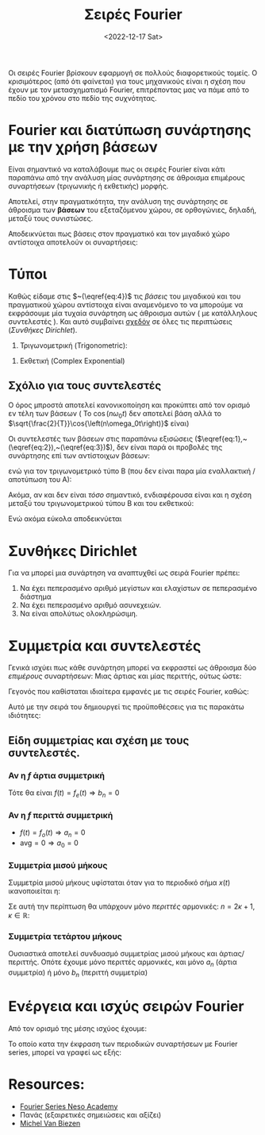 #+title: Σειρές Fourier
#+course: ss ic2 em1
#+DATE: <2022-12-17 Sat>

Οι σειρές Fourier βρίσκουν εφαρμογή σε πολλούς διαφορετικούς τομείς. Ο
κρισιμότερος (από ότι φαίνεται) για τους μηχανικούς είναι η σχέση που έχουν με
τον μετασχηματισμό Fourier, επιτρέποντας μας να πάμε από το πεδίο του χρόνου
στο πεδίο της συχνότητας.

* Fourier και διατύπωση συνάρτησης με την χρήση βάσεων
Είναι σημαντικό να καταλάβουμε πως οι σειρές Fourier είναι κάτι παραπάνω από την
ανάλυση μίας συνάρτησης σε άθροισμα επιμέρους συναρτήσεων (τριγωνικής ή
εκθετικής) μορφής.

Αποτελεί, στην πραγματικότητα, την ανάλυση της συνάρτησης σε άθροισμα των *βάσεων*
του εξεταζόμενου χώρου, σε ορθογώνιες, δηλαδή, μεταξύ τους συνιστώσες.

Αποδεικνύεται πως βάσεις στον πραγματικό και τον μιγαδικό χώρο αντίστοιχα
αποτελούν οι συναρτήσεις:
\begin{align}
\label{eq:4}
\frac{\sqrt{2}}{T}\cos{\left(n\omega_0t\right)}\\
\frac{\sqrt{2}}{T}\sin{\left(n\omega_0t\right)}\\
\frac{\sqrt{1}}{T}e^{jn\omega_0t}
\end{align}

** ACTION Μια σύντομη επανάληψη                                   :noexport:
#+begin_note
Με θυμίζει πάρα πολύ Strang και θα ήθελα να το εξετάσω ξανά στο μέλλον. Αν
κάποιος έχει το κόκινο βιβλίο του Πανά, αξίζει η μελέτη του κεφαλαίου 2 σε αυτή
την φάση. Εξηγεί συνοπτικότατα την θεωρία των /διανυσματικών/ χώρων.
#+end_note

** ACTION Οι βάσεις στον πραγματικό και τον μιγαδικό χώρο         :noexport:

* Τύποι
Καθώς είδαμε στις  $~(\eqref{eq:4})$ τις /βάσεις/ του μιγαδικού και του πραγματικού
χώρου αντίστοιχα είναι αναμενόμενο το να μπορούμε να εκφράσουμε μία τυχαία
συνάρτηση ως άθροισμα αυτών ( με κατάλληλους συντελεστές ). Και αυτό συμβαίνει
_σχεδόν_ σε όλες τις περιπτώσεις ([[*Συνθήκες Dirichlet][Συνθήκες Dirichlet]]).
1. Τριγωνομετρική (Trigonometric):
\begin{align}
\label{eq:1}
\hat{f} &= 
\frac{a_0}{2}+ \sum_{n=1}^{\infty}a_n \cos{\left(n\omega_0t\right)}+
\sum_{n=1}^{\infty}b_n \cos{\left(n\omega_0t\right)}&\text{type A}\\
\label{eq:2}
\hat{f} &= 
\frac{A_0}{2}+ \sum_{n=1}^{\infty}A_n \cos{\left( n\omega_0t \right) + \phi_{n}}&\text{type B}
\end{align}
2. Εκθετική (Complex Exponential)
\begin{equation}
\label{eq:3}
\hat{f} = \sum_{n=-\infty}^{\infty}f_n \cos{\left(n\omega_0t\right)}
\end{equation}

** Σχόλιο για τους συντελεστές
#+begin_note
Ο όρος μπροστά αποτελεί κανονικοποίηση και προκύπτει από τον ορισμό εν τέλη των
βάσεων ( Το $\cos{\left(n\omega_0t\right)}$ δεν αποτελεί βάση αλλά το
$\sqrt{\frac{2}{T}}\cos{\left(n\omega_0t\right)}$ είναι)
#+end_note

Οι συντελεστές των βάσεων στις παραπάνω εξισώσεις
($\eqref{eq:1},~(\eqref{eq:2}),~(\eqref{eq:3})$), δεν είναι παρά οι προβολές 
της συνάρτησης επί των αντίστοιχων βάσεων:
\begin{align}
\label{eq:6}
a_n &= \frac{2}{T}\int_{t_1}^{t_1+T} f(t)\cos{\left(n\omega_0t\right)}dt\\
b_n &= \frac{2}{T}\int_{t_1}^{t_1+T} f(t)\sin{\left(n\omega_0t\right)}dt\\
F_n &= \frac{1}{T}\int_{t_1}^{t_1+T} f(t)e^{-\jmath\omega_0nt}dt
\end{align}

ενώ για τον τριγωνομετρικό τύπο Β (που δεν είναι παρα μία εναλλακτική /αποτύπωση
του Α):

\begin{align}
\label{eq:12}
A_0 &= \frac{a_0}{2}\\
A_n &= \sqrt{a_n^2+b_n^2}\\
\phi_n &= \arctan{\left(\frac{b_n}{a_n}\right)}
\end{align}

Ακόμα, αν και δεν είναι /τόσο/ σημαντικό, ενδιαφέρουσα είναι και η σχέση μεταξύ
του τριγωνομετρικού τύπου Β και του εκθετικού:
\begin{align*}
A_n &= 2|F_n|\\
\phi_{n} &= args{F_{n}}
\end{align*}

Ενώ ακόμα εύκολα αποδεικνύεται
\begin{align}
F_0 &= \frac{a_0}{2}\\
F_n &= \frac{1}{2}(a_n-\jmath b_n)
\end{align}

* Συνθήκες Dirichlet
Για να μπορεί μια συνάρτηση να αναπτυχθεί ως σειρά Fourier πρέπει:
1. Να έχει πεπερασμένο αριθμό μεγίστων και ελαχίστων σε πεπερασμένο διάστημα
2. Να έχει πεπερασμένο αριθμό ασυνεχειών.
3. Να είναι απολύτως ολοκληρώσιμη.
\begin{equation}
\label{eq:13}
\int_{-\infty}^{\infty} |f(t)|dt < \infty
\end{equation}

#+begin_comment
1. Finite number of maxima and minima over the range of time period.
   - How could this not be finite? Καποια ποσοότητα θα μπορούσε να απειρίζει .?
2. Finite number of discontinuities over the range of time period.
3. Singal should be _absolutely integrable_ over the range of a period
   The integral of the signal within a period is a real number (not infinite).
#+end_comment

* Συμμετρία και συντελεστές
Γενικά ισχύει πως κάθε συνάρτηση μπορεί να εκφραστεί ως άθροισμα δύο /επιμέρους/
συναρτήσεων: Μιας άρτιας και μίας περιττής, ούτως ώστε:
\begin{equation}
\label{eq:14}
f(t) = f_o(t) + f_e(t)
\end{equation}
Γεγονός που καθίσταται ιδιαίτερα εμφανές με τις σειρές Fourier, καθώς:
\begin{align*}
f_o(t) &= \sum_{n=1}^{\infty} b_n\sin{\left(n\omega_0t\right)}\\
f_e(t) &= \frac{a_0}{2}+\sum_{n=1}^{\infty} a_n\cos{\left(n\omega_0t\right)}\\
\end{align*}

Αυτό με την σειρά του δημιουργεί τις προϋποθέςσεις για τις παρακάτω ιδιότητες:
** Είδη συμμετρίας και σχέση με τους συντελεστές.

*** Αν η $f$ άρτια συμμετρική
Τότε θα είναι $f(t) = f_e(t) \Rightarrow b_n = 0$

*** Αν η $f$ περιττά συμμετρική
- $f(t) = f_o(t)\Rightarrow a_n = 0$
- $\text{avg} = 0 \Rightarrow a_{0} = 0$

*** Συμμετρία μισού μήκους
Συμμετρία μισού μήκους υφίσταται όταν για το περιοδικό σήμα $x(t)$ ικανοποιείται
η:
\begin{equation}
\label{eq:15}
x(t) = -x(t+ \frac{T}{2})
\end{equation}

Σε αυτή την περίπτωση θα υπάρχουν μόνο /περιττές/ αρμονικές: $n=2\kappa+1, \kappa\in {\mathbb R}$:
\begin{align*}
a_n,b_n =
\begin{cases}
0, n = 2\kappa\\
(\eqref{eq:6}), n = 2\kappa+1\\
\end{cases}
\end{align*}

*** Συμμετρία τετάρτου μήκους
Ουσιαστικά αποτελεί συνδυασμό συμμετρίας μισού μήκους και άρτιας/περιττής. Οπότε
έχουμε μόνο περιττές αρμονικές, και μόνο $a_n$ (άρτια συμμετρία) ή μόνο $b_n$
(περιττή συμμετρία)

* Ενέργεια και ισχύς σειρών Fourier
Από τον ορισμό της μέσης ισχύος έχουμε:
\begin{equation}
\label{eq:18}
{\bar P} = \frac{1}{T}\int_{t_1}^{t_1+T}f^2(t)dt
\end{equation}

Το οποίο κατα την έκφραση των περιοδικών συναρτήσεων με Fourier series, μπορεί
να γραφεί ως εξής:
\begin{align}
\label{eq:17}
{\bar P} &= \frac{a_0^2}{4} + \frac{1}{2}\sum_{n=1}^{\infty}(a_n^2+b_n^2) &\text{type A}\\
{\bar P} &= \frac{A_0^2}{2} + \frac{1}{2}\sum_{n=1}^{\infty}A_n^2 &\text{type B}\\
{\bar P} &= \sum^{\infty}_{n=\infty} |F_{n}|^2
\end{align}

* Resources:
- [[https://www.youtube.com/watch?v=9R3-0-Xg_Ro&list=PLBlnK6fEyqRiikSSOMCdErAdxvmGpzFQq][Fourier Series Neso Academy]]
- Πανάς (εξαιρετικές σημειώσεις και αξίζει)
- [[https://www.youtube.com/watch?v=28oKg7GMbvI&list=PLX2gX-ftPVXVScC8Hz8nmcZTAMXTluTIn][Michel Van Biezen]]

